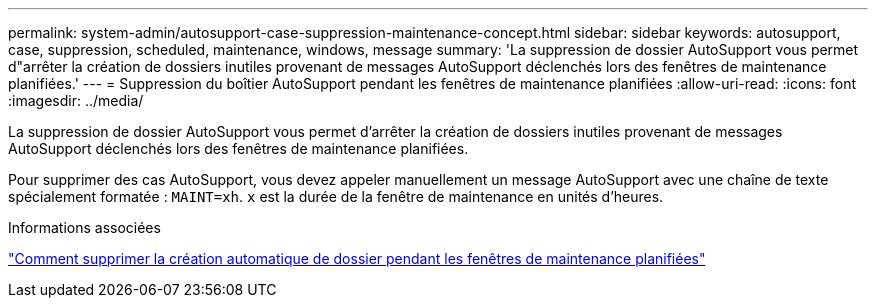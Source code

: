 ---
permalink: system-admin/autosupport-case-suppression-maintenance-concept.html 
sidebar: sidebar 
keywords: autosupport, case, suppression, scheduled, maintenance, windows, message 
summary: 'La suppression de dossier AutoSupport vous permet d"arrêter la création de dossiers inutiles provenant de messages AutoSupport déclenchés lors des fenêtres de maintenance planifiées.' 
---
= Suppression du boîtier AutoSupport pendant les fenêtres de maintenance planifiées
:allow-uri-read: 
:icons: font
:imagesdir: ../media/


[role="lead"]
La suppression de dossier AutoSupport vous permet d'arrêter la création de dossiers inutiles provenant de messages AutoSupport déclenchés lors des fenêtres de maintenance planifiées.

Pour supprimer des cas AutoSupport, vous devez appeler manuellement un message AutoSupport avec une chaîne de texte spécialement formatée : `MAINT=xh`. `x` est la durée de la fenêtre de maintenance en unités d'heures.

.Informations associées
https://kb.netapp.com/Advice_and_Troubleshooting/Data_Storage_Software/ONTAP_OS/How_to_suppress_automatic_case_creation_during_scheduled_maintenance_windows["Comment supprimer la création automatique de dossier pendant les fenêtres de maintenance planifiées"]
